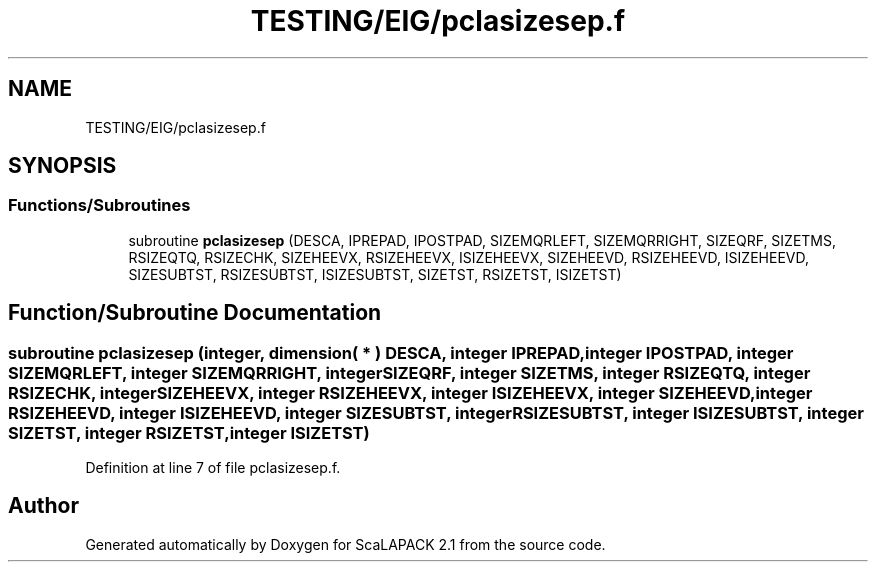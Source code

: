 .TH "TESTING/EIG/pclasizesep.f" 3 "Sat Nov 16 2019" "Version 2.1" "ScaLAPACK 2.1" \" -*- nroff -*-
.ad l
.nh
.SH NAME
TESTING/EIG/pclasizesep.f
.SH SYNOPSIS
.br
.PP
.SS "Functions/Subroutines"

.in +1c
.ti -1c
.RI "subroutine \fBpclasizesep\fP (DESCA, IPREPAD, IPOSTPAD, SIZEMQRLEFT, SIZEMQRRIGHT, SIZEQRF, SIZETMS, RSIZEQTQ, RSIZECHK, SIZEHEEVX, RSIZEHEEVX, ISIZEHEEVX, SIZEHEEVD, RSIZEHEEVD, ISIZEHEEVD, SIZESUBTST, RSIZESUBTST, ISIZESUBTST, SIZETST, RSIZETST, ISIZETST)"
.br
.in -1c
.SH "Function/Subroutine Documentation"
.PP 
.SS "subroutine pclasizesep (integer, dimension( * ) DESCA, integer IPREPAD, integer IPOSTPAD, integer SIZEMQRLEFT, integer SIZEMQRRIGHT, integer SIZEQRF, integer SIZETMS, integer RSIZEQTQ, integer RSIZECHK, integer SIZEHEEVX, integer RSIZEHEEVX, integer ISIZEHEEVX, integer SIZEHEEVD, integer RSIZEHEEVD, integer ISIZEHEEVD, integer SIZESUBTST, integer RSIZESUBTST, integer ISIZESUBTST, integer SIZETST, integer RSIZETST, integer ISIZETST)"

.PP
Definition at line 7 of file pclasizesep\&.f\&.
.SH "Author"
.PP 
Generated automatically by Doxygen for ScaLAPACK 2\&.1 from the source code\&.
